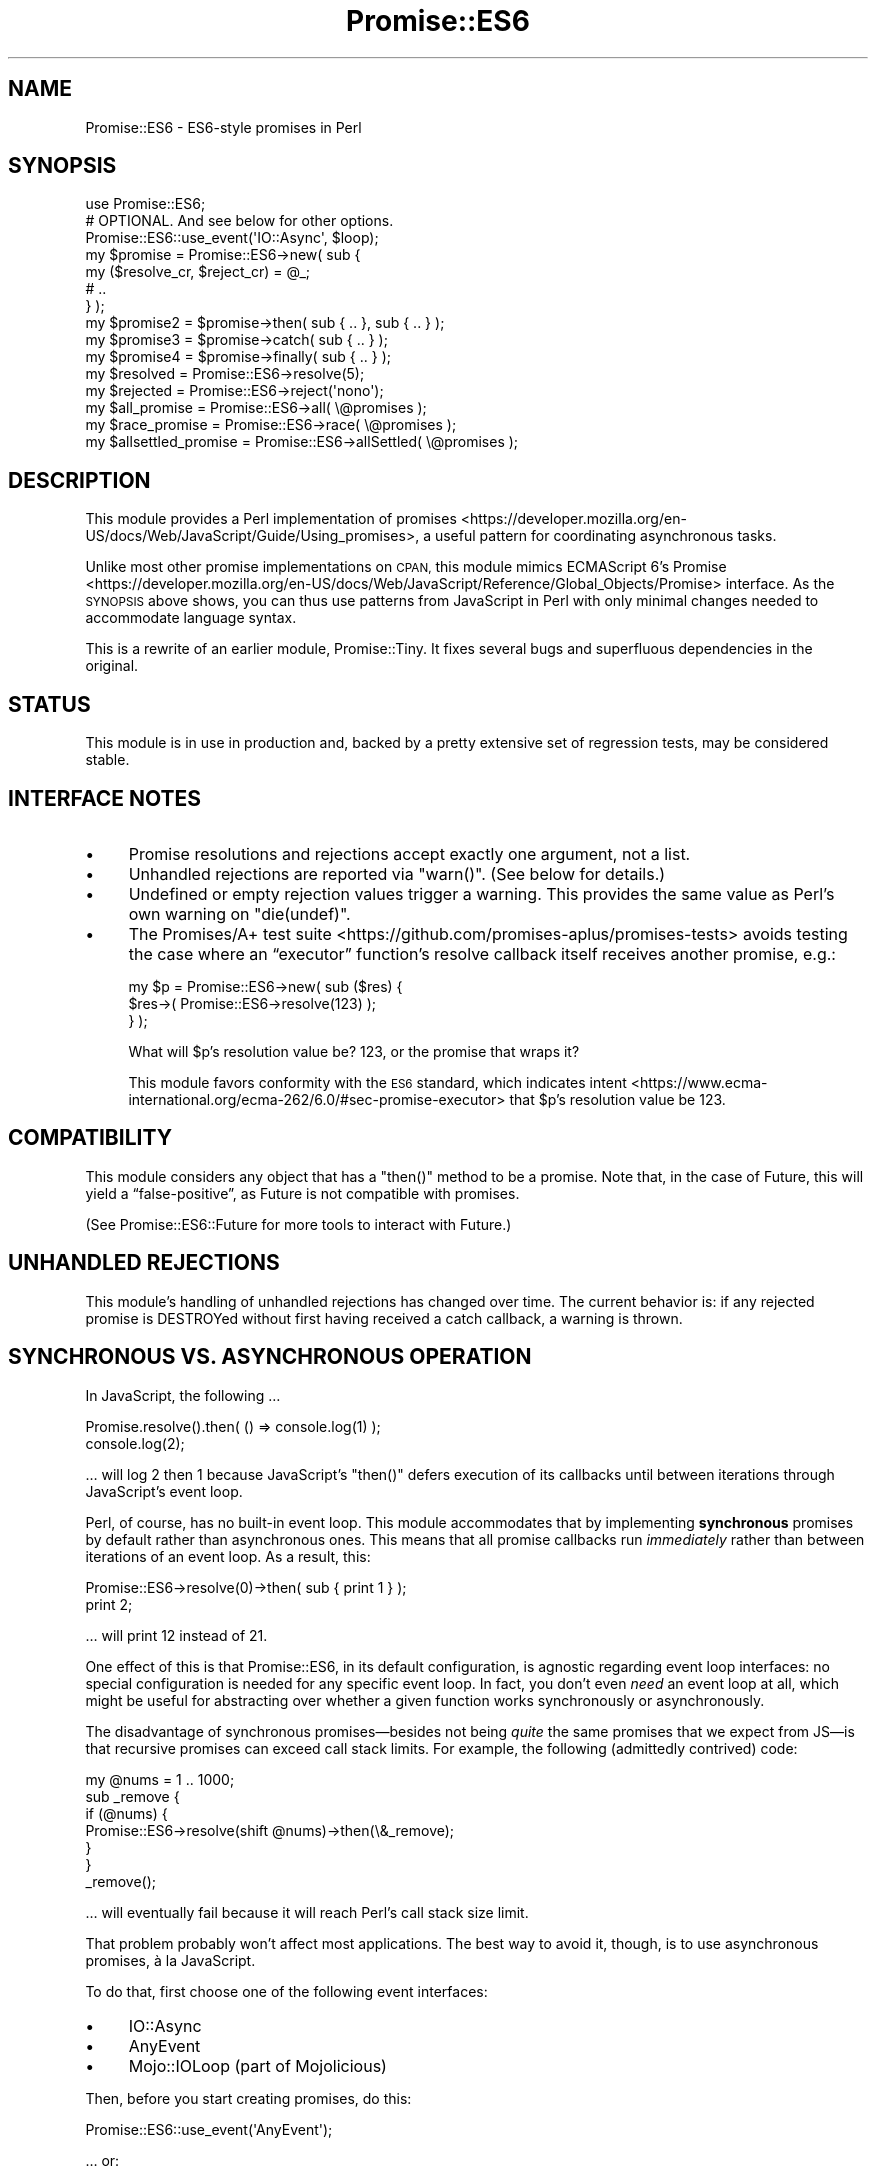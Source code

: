 .\" Automatically generated by Pod::Man 4.14 (Pod::Simple 3.40)
.\"
.\" Standard preamble:
.\" ========================================================================
.de Sp \" Vertical space (when we can't use .PP)
.if t .sp .5v
.if n .sp
..
.de Vb \" Begin verbatim text
.ft CW
.nf
.ne \\$1
..
.de Ve \" End verbatim text
.ft R
.fi
..
.\" Set up some character translations and predefined strings.  \*(-- will
.\" give an unbreakable dash, \*(PI will give pi, \*(L" will give a left
.\" double quote, and \*(R" will give a right double quote.  \*(C+ will
.\" give a nicer C++.  Capital omega is used to do unbreakable dashes and
.\" therefore won't be available.  \*(C` and \*(C' expand to `' in nroff,
.\" nothing in troff, for use with C<>.
.tr \(*W-
.ds C+ C\v'-.1v'\h'-1p'\s-2+\h'-1p'+\s0\v'.1v'\h'-1p'
.ie n \{\
.    ds -- \(*W-
.    ds PI pi
.    if (\n(.H=4u)&(1m=24u) .ds -- \(*W\h'-12u'\(*W\h'-12u'-\" diablo 10 pitch
.    if (\n(.H=4u)&(1m=20u) .ds -- \(*W\h'-12u'\(*W\h'-8u'-\"  diablo 12 pitch
.    ds L" ""
.    ds R" ""
.    ds C` ""
.    ds C' ""
'br\}
.el\{\
.    ds -- \|\(em\|
.    ds PI \(*p
.    ds L" ``
.    ds R" ''
.    ds C`
.    ds C'
'br\}
.\"
.\" Escape single quotes in literal strings from groff's Unicode transform.
.ie \n(.g .ds Aq \(aq
.el       .ds Aq '
.\"
.\" If the F register is >0, we'll generate index entries on stderr for
.\" titles (.TH), headers (.SH), subsections (.SS), items (.Ip), and index
.\" entries marked with X<> in POD.  Of course, you'll have to process the
.\" output yourself in some meaningful fashion.
.\"
.\" Avoid warning from groff about undefined register 'F'.
.de IX
..
.nr rF 0
.if \n(.g .if rF .nr rF 1
.if (\n(rF:(\n(.g==0)) \{\
.    if \nF \{\
.        de IX
.        tm Index:\\$1\t\\n%\t"\\$2"
..
.        if !\nF==2 \{\
.            nr % 0
.            nr F 2
.        \}
.    \}
.\}
.rr rF
.\" ========================================================================
.\"
.IX Title "Promise::ES6 3"
.TH Promise::ES6 3 "2020-07-15" "perl v5.32.0" "User Contributed Perl Documentation"
.\" For nroff, turn off justification.  Always turn off hyphenation; it makes
.\" way too many mistakes in technical documents.
.if n .ad l
.nh
.SH "NAME"
Promise::ES6 \- ES6\-style promises in Perl
.SH "SYNOPSIS"
.IX Header "SYNOPSIS"
.Vb 1
\&    use Promise::ES6;
\&
\&    # OPTIONAL. And see below for other options.
\&    Promise::ES6::use_event(\*(AqIO::Async\*(Aq, $loop);
\&
\&    my $promise = Promise::ES6\->new( sub {
\&        my ($resolve_cr, $reject_cr) = @_;
\&
\&        # ..
\&    } );
\&
\&    my $promise2 = $promise\->then( sub { .. }, sub { .. } );
\&
\&    my $promise3 = $promise\->catch( sub { .. } );
\&
\&    my $promise4 = $promise\->finally( sub { .. } );
\&
\&    my $resolved = Promise::ES6\->resolve(5);
\&    my $rejected = Promise::ES6\->reject(\*(Aqnono\*(Aq);
\&
\&    my $all_promise = Promise::ES6\->all( \e@promises );
\&
\&    my $race_promise = Promise::ES6\->race( \e@promises );
\&
\&    my $allsettled_promise = Promise::ES6\->allSettled( \e@promises );
.Ve
.SH "DESCRIPTION"
.IX Header "DESCRIPTION"
This module provides a Perl implementation of promises <https://developer.mozilla.org/en-US/docs/Web/JavaScript/Guide/Using_promises>, a useful pattern
for coordinating asynchronous tasks.
.PP
Unlike most other promise implementations on \s-1CPAN,\s0 this module
mimics ECMAScript 6’s Promise <https://developer.mozilla.org/en-US/docs/Web/JavaScript/Reference/Global_Objects/Promise>
interface. As the \s-1SYNOPSIS\s0 above shows, you can thus use patterns from
JavaScript in Perl with only minimal changes needed to accommodate language
syntax.
.PP
This is a rewrite of an earlier module, Promise::Tiny. It fixes several
bugs and superfluous dependencies in the original.
.SH "STATUS"
.IX Header "STATUS"
This module is in use in production and, backed by a pretty extensive
set of regression tests, may be considered stable.
.SH "INTERFACE NOTES"
.IX Header "INTERFACE NOTES"
.IP "\(bu" 4
Promise resolutions and rejections accept exactly one argument,
not a list.
.IP "\(bu" 4
Unhandled rejections are reported via \f(CW\*(C`warn()\*(C'\fR. (See below
for details.)
.IP "\(bu" 4
Undefined or empty rejection values trigger a warning.
This provides the same value as Perl’s own warning on \f(CW\*(C`die(undef)\*(C'\fR.
.IP "\(bu" 4
The Promises/A+ test suite <https://github.com/promises-aplus/promises-tests> avoids testing the case where an “executor”
function’s resolve callback itself receives another promise, e.g.:
.Sp
.Vb 3
\&    my $p = Promise::ES6\->new( sub ($res) {
\&        $res\->( Promise::ES6\->resolve(123) );
\&    } );
.Ve
.Sp
What will \f(CW$p\fR’s resolution value be? 123, or the promise that wraps it?
.Sp
This module favors conformity with the \s-1ES6\s0 standard, which
indicates intent <https://www.ecma-international.org/ecma-262/6.0/#sec-promise-executor> that \f(CW$p\fR’s resolution value be 123.
.SH "COMPATIBILITY"
.IX Header "COMPATIBILITY"
This module considers any object that has a \f(CW\*(C`then()\*(C'\fR method to be a promise.
Note that, in the case of Future, this will yield a “false\-positive”, as
Future is not compatible with promises.
.PP
(See Promise::ES6::Future for more tools to interact with Future.)
.SH "UNHANDLED REJECTIONS"
.IX Header "UNHANDLED REJECTIONS"
This module’s handling of unhandled rejections has changed over time.
The current behavior is: if any rejected promise is DESTROYed without first
having received a catch callback, a warning is thrown.
.SH "SYNCHRONOUS VS. ASYNCHRONOUS OPERATION"
.IX Header "SYNCHRONOUS VS. ASYNCHRONOUS OPERATION"
In JavaScript, the following …
.PP
.Vb 2
\&    Promise.resolve().then( () => console.log(1) );
\&    console.log(2);
.Ve
.PP
… will log \f(CW2\fR then \f(CW1\fR because JavaScript’s \f(CW\*(C`then()\*(C'\fR defers execution
of its callbacks until between iterations through JavaScript’s event loop.
.PP
Perl, of course, has no built-in event loop. This module accommodates that by
implementing \fBsynchronous\fR promises by default rather than asynchronous ones.
This means that all promise callbacks run \fIimmediately\fR rather than between
iterations of an event loop. As a result, this:
.PP
.Vb 2
\&    Promise::ES6\->resolve(0)\->then( sub { print 1 } );
\&    print 2;
.Ve
.PP
… will print \f(CW12\fR instead of \f(CW21\fR.
.PP
One effect of this is that Promise::ES6, in its default configuration, is
agnostic regarding event loop interfaces: no special configuration is needed
for any specific event loop. In fact, you don’t even \fIneed\fR an event loop
at all, which might be useful for abstracting over whether a given
function works synchronously or asynchronously.
.PP
The disadvantage of synchronous promises—besides not being \fIquite\fR the same
promises that we expect from JS—is that recursive promises can exceed
call stack limits. For example, the following (admittedly contrived) code:
.PP
.Vb 1
\&    my @nums = 1 .. 1000;
\&
\&    sub _remove {
\&        if (@nums) {
\&            Promise::ES6\->resolve(shift @nums)\->then(\e&_remove);
\&        }
\&    }
\&
\&    _remove();
.Ve
.PP
… will eventually fail because it will reach Perl’s call stack size limit.
.PP
That problem probably won’t affect most applications. The best way to
avoid it, though, is to use asynchronous promises, à la JavaScript.
.PP
To do that, first choose one of the following event interfaces:
.IP "\(bu" 4
IO::Async
.IP "\(bu" 4
AnyEvent
.IP "\(bu" 4
Mojo::IOLoop (part of Mojolicious)
.PP
Then, before you start creating promises, do this:
.PP
.Vb 1
\&    Promise::ES6::use_event(\*(AqAnyEvent\*(Aq);
.Ve
.PP
… or:
.PP
.Vb 1
\&    Promise::ES6::use_event(\*(AqMojo::IOLoop\*(Aq);
.Ve
.PP
… or:
.PP
.Vb 1
\&    Promise::ES6::use_event(\*(AqIO::Async\*(Aq, $loop);
.Ve
.PP
That’s it! Promise::ES6 instances will now work asynchronously rather than
synchronously.
.PP
Note that this changes Promise::ES6 \fIglobally\fR. In IO::Async’s case, it
won’t increase the passed-in IO::Async::Loop instance’s reference count,
but if that loop object goes away, Promise::ES6 won’t work until you call
\&\f(CW\*(C`use_event()\*(C'\fR again.
.PP
\&\fB\s-1IMPORTANT:\s0\fR For the best long-term scalability and flexibility,
your code should work with either synchronous or asynchronous promises.
.SH "CANCELLATION"
.IX Header "CANCELLATION"
Promises have never provided a standardized solution for cancellation—i.e.,
aborting an in-process operation. If you need this functionality, then, you’ll
have to implement it yourself. Two ways of doing this are:
.IP "\(bu" 4
Subclass Promise::ES6 and provide cancellation logic in that
subclass. See DNS::Unbound::AsyncQuery’s implementation for an
example of this.
.IP "\(bu" 4
Implement the cancellation on a request object that your
“promise\-creator” also consumes. This is probably the more straightforward
approach but requires that there
be some object or \s-1ID\s0 besides the promise that uniquely identifies the action
to be canceled. See Net::Curl::Promiser for an example of this approach.
.PP
You’ll need to decide if it makes more sense for your application to leave
a canceled query in the “pending” state or to “settle” (i.e., resolve or
reject) it. All things being equal, I feel the first approach is the most
intuitive, while the latter ends up being “cleaner”.
.SH "MEMORY LEAKS"
.IX Header "MEMORY LEAKS"
It’s easy to create inadvertent memory leaks using promises in Perl.
Here are a few “pointers” (heh) to bear in mind:
.IP "\(bu" 4
Any Promise::ES6 instances that are created while
\&\f(CW$Promise::ES6::DETECT_MEMORY_LEAKS\fR is set to a truthy value are
“leak\-detect\-enabled”, which means that if they survive until their original
process’s global destruction, a warning is triggered. You should normally
enable this flag in a development environment.
.IP "\(bu" 4
If your application needs recursive promises (e.g., to poll
iteratively for completion of a task), the \f(CW\*(C`current_sub\*(C'\fR feature (i.e.,
\&\f(CW\*(C`_\|_SUB_\|_\*(C'\fR) may help you avoid memory leaks. In Perl versions that don’t
support this feature (i.e., anything pre\-5.16) you can imitate it thus:
.Sp
.Vb 1
\&    use constant _has_current_sub => eval "use feature \*(Aqcurrent_sub\*(Aq";
\&
\&    use if _has_current_sub(), feature => \*(Aqcurrent_sub\*(Aq;
\&
\&    my $cb;
\&    $cb = sub {
\&        my $current_sub = do {
\&            no strict \*(Aqsubs\*(Aq;
\&            _has_current_sub() ? _\|_SUB_\|_ : eval \*(Aq$cb\*(Aq;
\&        };
\&    }
.Ve
.Sp
Of course, it’s better if you can avoid doing that. :)
.IP "\(bu" 4
Garbage collection before Perl 5.18 seems to have been buggy.
If you work with such versions and end up chasing leaks,
try manually deleting as many references/closures as possible. See
\&\fIt/race_success.t\fR for a notated example.
.Sp
You may also (counterintuitively, \s-1IMO\s0) find that this:
.Sp
.Vb 1
\&    my ($resolve, $reject);
\&
\&    my $promise = Promise::ES6\->new( sub { ($resolve, $reject) = @_ } );
\&
\&    # … etc.
.Ve
.Sp
… works better than:
.Sp
.Vb 2
\&    my $promise = Promise::ES6\->new( sub {
\&        my ($resolve, $reject) = @_;
\&
\&        # … etc.
\&    } );
.Ve
.SH "SEE ALSO"
.IX Header "SEE ALSO"
If you’re not sure of what promises are, there are several good
introductions to the topic. You might start with
this one <https://developer.mozilla.org/en-US/docs/Web/JavaScript/Guide/Using_promises>.
.PP
Promise::XS is my refactor of AnyEvent::XSPromises. It’s a lot like
this library but implemented mostly in \s-1XS\s0 for speed.
.PP
Promises is another pure-Perl Promise implementation.
.PP
Future fills a role similar to that of promises. Much of the IO::Async
ecosystem assumes (or strongly encourages) its use.
.PP
\&\s-1CPAN\s0 contains a number of other modules that implement promises. I think
mine are the nicest :), but \s-1YMMV.\s0 Enjoy!
.SH "LICENSE & COPYRIGHT"
.IX Header "LICENSE & COPYRIGHT"
Copyright 2019\-2020 Gasper Software Consulting.
.PP
This library is licensed under the same terms as Perl itself.
